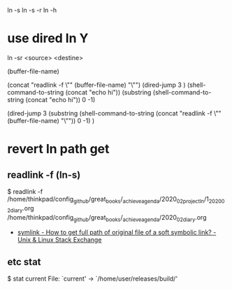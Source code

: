 
ln -s 
ln -s -r
ln -h

* use dired ln Y
ln -sr <source> <destine>

# buffer-file-name
(buffer-file-name)

            (concat "readlink -f \"" (buffer-file-name) "\"")
    (dired-jump 3 )
                                (shell-command-to-string (concat "echo hi"))
        (substring (shell-command-to-string (concat "echo hi")) 0 -1)

    (dired-jump 3 (substring (shell-command-to-string (concat "readlink -f \"" (buffer-file-name) "\"")) 0 -1) )
#+where_is_source_FILE:     (dired-jump 3 (substring (shell-command-to-string (concat "readlink -f \"" (buffer-file-name) "\"")) 0 -1) )
#+where_is C-x C-j          (dired-jump 3    (buffer-file-name)     )



* revert ln path get
** readlink -f (ln-s)
$  readlink -f /home/thinkpad/config_github/great_books/_achieve_agenda/2020_02_project_ln/1_2020_02_diary.org
/home/thinkpad/config_github/great_books/_achieve_agenda/2020_02_diary.org
  - [[https://unix.stackexchange.com/questions/22128/how-to-get-full-path-of-original-file-of-a-soft-symbolic-link][symlink - How to get full path of original file of a soft symbolic link? - Unix & Linux Stack Exchange]]
** etc stat
 $ stat current
  File: `current' -> `/home/user/releases/build/'
